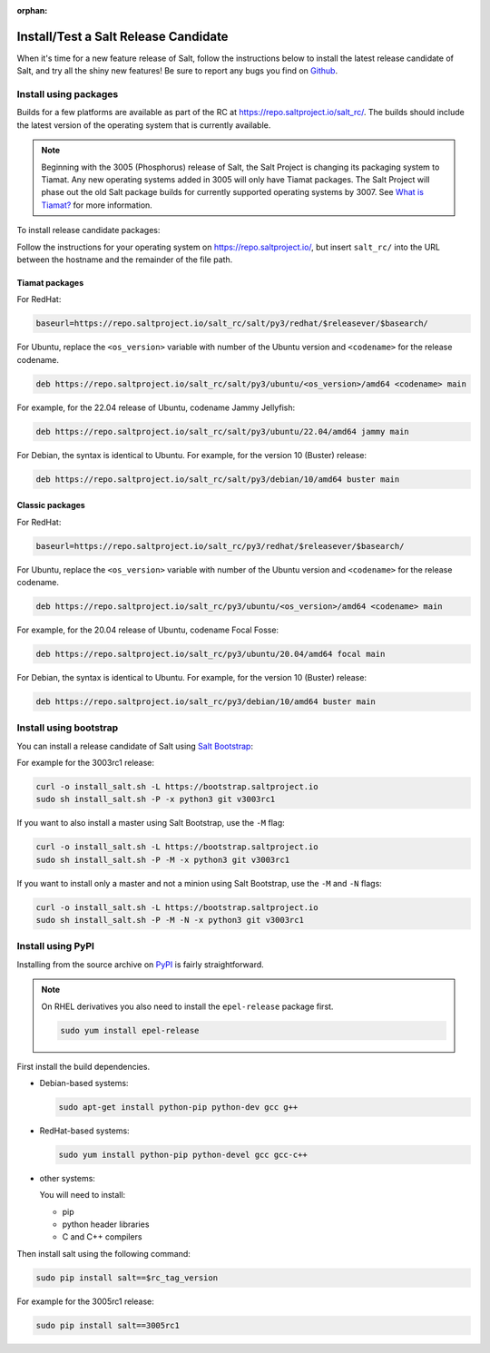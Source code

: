 :orphan:

.. _release-candidate:

=====================================
Install/Test a Salt Release Candidate
=====================================

When it's time for a new feature release of Salt, follow the instructions below to
install the latest release candidate of Salt, and try all the shiny new
features! Be sure to report any bugs you find on `Github
<https://github.com/saltstack/salt/issues/new/>`_.


Install using packages
======================
Builds for a few platforms are available as part of the RC at https://repo.saltproject.io/salt_rc/.
The builds should include the latest version of the operating system that is currently available.

.. note::

   Beginning with the 3005 (Phosphorus) release of Salt, the Salt Project is
   changing its packaging system to Tiamat. Any new operating systems added in 3005
   will only have Tiamat packages. The Salt Project will phase out the old Salt
   package builds for currently supported operating systems by 3007. See
   `What is Tiamat? <https://docs.saltproject.io/salt/install-guide/en/latest/topics/upgrade-to-tiamat.html#what-is-tiamat>`_
   for more information.

To install release candidate packages:

Follow the instructions for your operating system on https://repo.saltproject.io/,
but insert ``salt_rc/`` into the URL between the hostname and the remainder
of the file path.


Tiamat packages
---------------
For RedHat:

.. code-block:: bash

    baseurl=https://repo.saltproject.io/salt_rc/salt/py3/redhat/$releasever/$basearch/

For Ubuntu, replace the ``<os_version>`` variable with number of the Ubuntu
version and ``<codename>`` for the release codename.

.. code-block:: none

    deb https://repo.saltproject.io/salt_rc/salt/py3/ubuntu/<os_version>/amd64 <codename> main

For example, for the 22.04 release of Ubuntu, codename Jammy Jellyfish:

.. code-block:: none

    deb https://repo.saltproject.io/salt_rc/salt/py3/ubuntu/22.04/amd64 jammy main


For Debian, the syntax is identical to Ubuntu. For example, for the version 10
(Buster) release:

.. code-block:: none

    deb https://repo.saltproject.io/salt_rc/salt/py3/debian/10/amd64 buster main



Classic packages
----------------
For RedHat:

.. code-block:: bash

    baseurl=https://repo.saltproject.io/salt_rc/py3/redhat/$releasever/$basearch/

For Ubuntu, replace the ``<os_version>`` variable with number of the Ubuntu
version and ``<codename>`` for the release codename.

.. code-block:: none

    deb https://repo.saltproject.io/salt_rc/py3/ubuntu/<os_version>/amd64 <codename> main

For example, for the 20.04 release of Ubuntu, codename Focal Fosse:

.. code-block:: none

    deb https://repo.saltproject.io/salt_rc/py3/ubuntu/20.04/amd64 focal main


For Debian, the syntax is identical to Ubuntu. For example, for the version 10
(Buster) release:

.. code-block:: none

    deb https://repo.saltproject.io/salt_rc/py3/debian/10/amd64 buster main



.. FreeBSD

Install using bootstrap
=======================
You can install a release candidate of Salt using `Salt Bootstrap
<https://github.com/saltstack/salt-bootstrap/>`_:

For example for the 3003rc1 release:

.. code-block:: bash

    curl -o install_salt.sh -L https://bootstrap.saltproject.io
    sudo sh install_salt.sh -P -x python3 git v3003rc1

If you want to also install a master using Salt Bootstrap, use the ``-M`` flag:

.. code-block:: bash

    curl -o install_salt.sh -L https://bootstrap.saltproject.io
    sudo sh install_salt.sh -P -M -x python3 git v3003rc1

If you want to install only a master and not a minion using Salt Bootstrap, use
the ``-M`` and ``-N`` flags:

.. code-block:: bash

    curl -o install_salt.sh -L https://bootstrap.saltproject.io
    sudo sh install_salt.sh -P -M -N -x python3 git v3003rc1


Install using PyPI
==================
Installing from the source archive on `PyPI <https://pypi.org/>`_
is fairly straightforward.

.. note::

    On RHEL derivatives you also need to install the ``epel-release`` package
    first.

    .. code-block:: bash

        sudo yum install epel-release

First install the build dependencies.

- Debian-based systems:

  .. code-block:: bash

      sudo apt-get install python-pip python-dev gcc g++

- RedHat-based systems:

  .. code-block:: bash

      sudo yum install python-pip python-devel gcc gcc-c++

- other systems:

  You will need to install:

  - pip
  - python header libraries
  - C and C++ compilers

Then install salt using the following command:

.. code-block:: bash

    sudo pip install salt==$rc_tag_version

For example for the 3005rc1 release:

.. code-block:: bash

    sudo pip install salt==3005rc1
